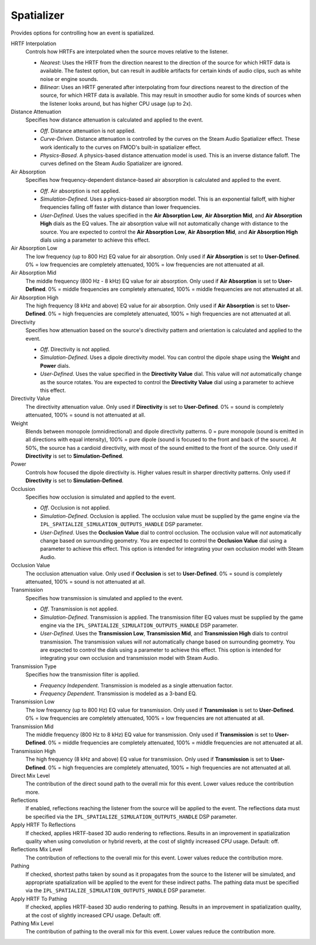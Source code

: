 Spatializer
~~~~~~~~~~~

Provides options for controlling how an event is spatialized.

.. image:: media/spatializer.png

HRTF Interpolation
    Controls how HRTFs are interpolated when the source moves relative to the listener.

    -  *Nearest*: Uses the HRTF from the direction nearest to the direction of the source for which HRTF data is available. The fastest option, but can result in audible artifacts for certain kinds of audio clips, such as white noise or engine sounds.

    -  *Bilinear*: Uses an HRTF generated after interpolating from four directions nearest to the direction of the source, for which HRTF data is available. This may result in smoother audio for some kinds of sources when the listener looks around, but has higher CPU usage (up to 2x).

Distance Attenuation
    Specifies how distance attenuation is calculated and applied to the event.

    -   *Off*. Distance attenuation is not applied.

    -   *Curve-Driven*. Distance attenuation is controlled by the curves on the Steam Audio Spatializer effect. These work identically to the curves on FMOD's built-in spatializer effect.

    -   *Physics-Based*. A physics-based distance attenuation model is used. This is an inverse distance falloff. The curves defined on the Steam Audio Spatializer are ignored.

Air Absorption
    Specifies how frequency-dependent distance-based air absorption is calculated and applied to the event.

    -   *Off*. Air absorption is not applied.

    -   *Simulation-Defined*. Uses a physics-based air absorption model. This is an exponential falloff, with higher frequencies falling off faster with distance than lower frequencies.

    -   *User-Defined*. Uses the values specified in the **Air Absorption Low**, **Air Absorption Mid**, and **Air Absorption High** dials as the EQ values. The air absorption value will not automatically change with distance to the source. You are expected to control the **Air Absorption Low**, **Air Absorption Mid**, and **Air Absorption High** dials using a parameter to achieve this effect.

Air Absorption Low
    The low frequency (up to 800 Hz) EQ value for air absorption. Only used if **Air Absorption** is set to **User-Defined**. 0% = low frequencies are completely attenuated, 100% = low frequencies are not attenuated at all.

Air Absorption Mid
    The middle frequency (800 Hz - 8 kHz) EQ value for air absorption. Only used if **Air Absorption** is set to **User-Defined**. 0% = middle frequencies are completely attenuated, 100% = middle frequencies are not attenuated at all.

Air Absorption High
    The high frequency (8 kHz and above) EQ value for air absorption. Only used if **Air Absorption** is set to **User-Defined**. 0% = high frequencies are completely attenuated, 100% = high frequencies are not attenuated at all.

Directivity
    Specifies how attenuation based on the source's directivity pattern and orientation is calculated and applied to the event.

    -   *Off*. Directivity is not applied.

    -   *Simulation-Defined*. Uses a dipole directivity model. You can control the dipole shape using the **Weight** and **Power** dials.

    -   *User-Defined*. Uses the value specified in the **Directivity Value** dial. This value will *not* automatically change as the source rotates. You are expected to control the **Directivity Value** dial using a parameter to achieve this effect.

Directivity Value
    The directivity attenuation value. Only used if **Directivity** is set to **User-Defined**. 0% = sound is completely attenuated, 100% = sound is not attenuated at all.

Weight
    Blends between monopole (omnidirectional) and dipole directivity patterns. 0 = pure monopole (sound is emitted in all directions with equal intensity), 100% = pure dipole (sound is focused to the front and back of the source). At 50%, the source has a cardioid directivity, with most of the sound emitted to the front of the source. Only used if **Directivity** is set to **Simulation-Defined**.

Power
    Controls how focused the dipole directivity is. Higher values result in sharper directivity patterns. Only used if **Directivity** is set to **Simulation-Defined**.

Occlusion
    Specifies how occlusion is simulated and applied to the event.

    -   *Off*. Occlusion is not applied.

    -   *Simulation-Defined*. Occlusion is applied. The occlusion value must be supplied by the game engine via the ``IPL_SPATIALIZE_SIMULATION_OUTPUTS_HANDLE`` DSP parameter.

    -   *User-Defined*. Uses the **Occlusion Value** dial to control occlusion. The occlusion value will *not* automatically change based on surrounding geometry. You are expected to control the **Occlusion Value** dial using a parameter to achieve this effect. This option is intended for integrating your own occlusion model with Steam Audio.

Occlusion Value
    The occlusion attenuation value. Only used if **Occlusion** is set to **User-Defined**. 0% = sound is completely attenuated, 100% = sound is not attenuated at all.

Transmission
    Specifies how transmission is simulated and applied to the event.

    -   *Off*. Transmission is not applied.

    -   *Simulation-Defined*. Transmission is applied. The transmission filter EQ values must be supplied by the game engine via the ``IPL_SPATIALIZE_SIMULATION_OUTPUTS_HANDLE`` DSP parameter.

    -   *User-Defined*. Uses the **Transmission Low**, **Transmission Mid**, and **Transmission High** dials to control transmission. The transmission values will *not* automatically change based on surrounding geometry. You are expected to control the dials using a parameter to achieve this effect. This option is intended for integrating your own occlusion and transmission model with Steam Audio.

Transmission Type
    Specifies how the transmission filter is applied.

    -  *Frequency Independent*. Transmission is modeled as a single attenuation factor.

    -  *Frequency Dependent*. Transmission is modeled as a 3-band EQ.

Transmission Low
    The low frequency (up to 800 Hz) EQ value for transmission. Only used if **Transmission** is set to **User-Defined**. 0% = low frequencies are completely attenuated, 100% = low frequencies are not attenuated at all.

Transmission Mid
    The middle frequency (800 Hz to 8 kHz) EQ value for transmission. Only used if **Transmission** is set to **User-Defined**. 0% = middle frequencies are completely attenuated, 100% = middle frequencies are not attenuated at all.

Transmission High
    The high frequency (8 kHz and above) EQ value for transmission. Only used if **Transmission** is set to **User-Defined**. 0% = high frequencies are completely attenuated, 100% = high frequencies are not attenuated at all.

Direct Mix Level
    The contribution of the direct sound path to the overall mix for this event. Lower values reduce the contribution more.

Reflections
    If enabled, reflections reaching the listener from the source will be applied to the event. The reflections data must be specified via the ``IPL_SPATIALIZE_SIMULATION_OUTPUTS_HANDLE`` DSP parameter.

Apply HRTF To Reflections
    If checked, applies HRTF-based 3D audio rendering to reflections. Results in an improvement in spatialization quality when using convolution or hybrid reverb, at the cost of slightly increased CPU usage. Default: off.

Reflections Mix Level
    The contribution of reflections to the overall mix for this event. Lower values reduce the contribution more.

Pathing
    If checked, shortest paths taken by sound as it propagates from the source to the listener will be simulated, and appropriate spatialization will be applied to the event for these indirect paths. The pathing data must be specified via the ``IPL_SPATIALIZE_SIMULATION_OUTPUTS_HANDLE`` DSP parameter.

Apply HRTF To Pathing
    If checked, applies HRTF-based 3D audio rendering to pathing. Results in an improvement in spatialization quality, at the cost of slightly increased CPU usage. Default: off.

Pathing Mix Level
    The contribution of pathing to the overall mix for this event. Lower values reduce the contribution more.
